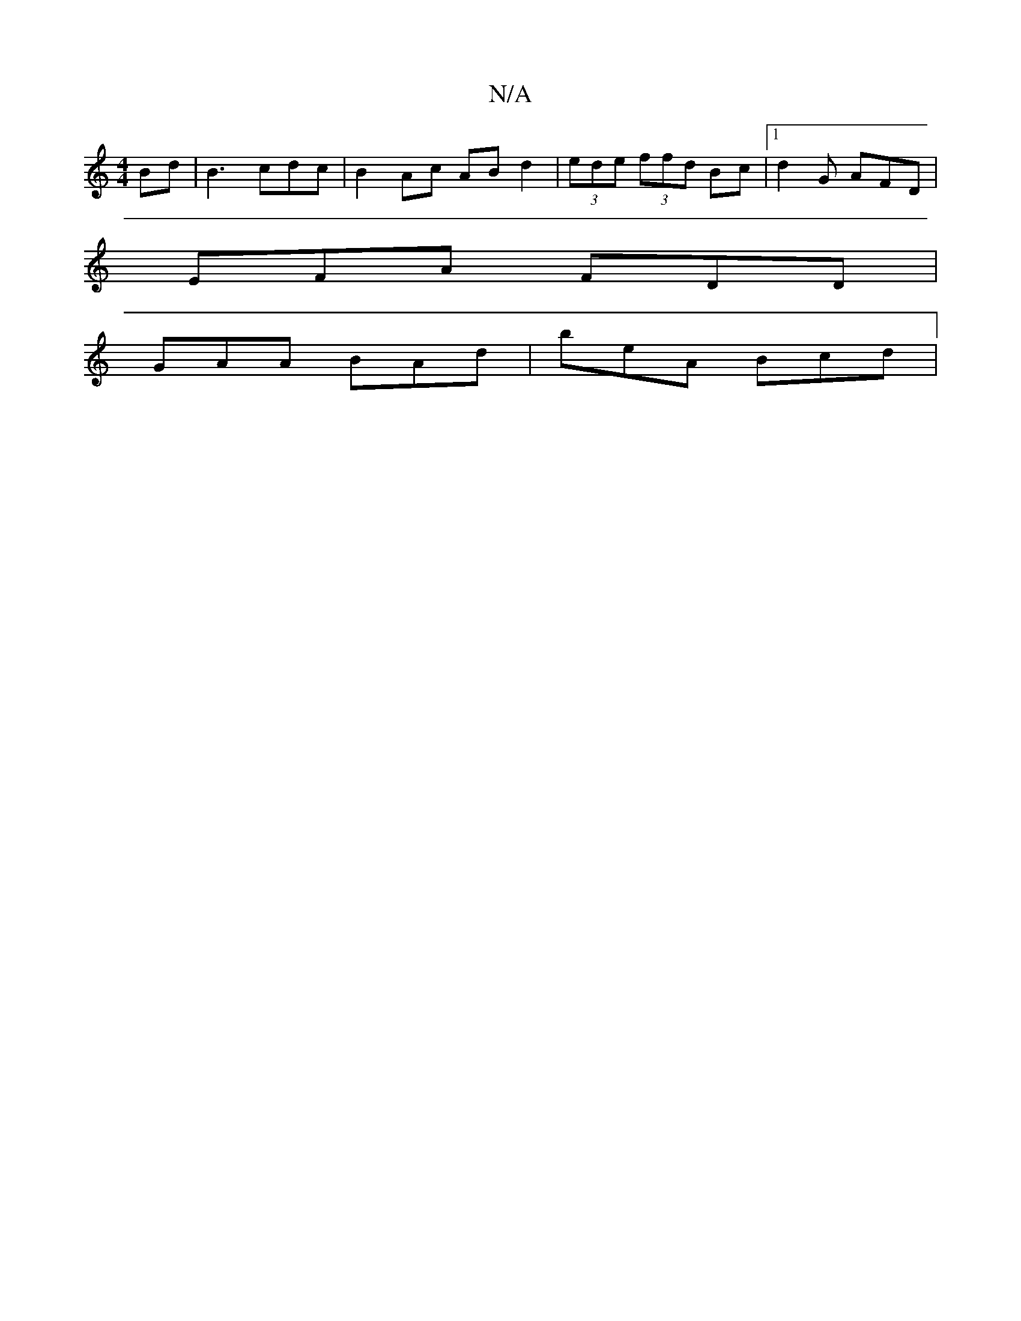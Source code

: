 X:1
T:N/A
M:4/4
R:N/A
K:Cmajor
/B}d|B3 cdc |B2 Ac AB d2 | (3ede (3ffd Bc |1d2G AFD|
EFA FDD |
GAA BAd | beA Bcd |

(3dBd ec BBBd :|2 Ad c/c/f/B/ ef | g/d/e/f/ (3afa g>ag | fdB ABd dBd|gAB dBA|BcA cBA | G3 :E D/F/G/ |
"D"CA D A(d'0l